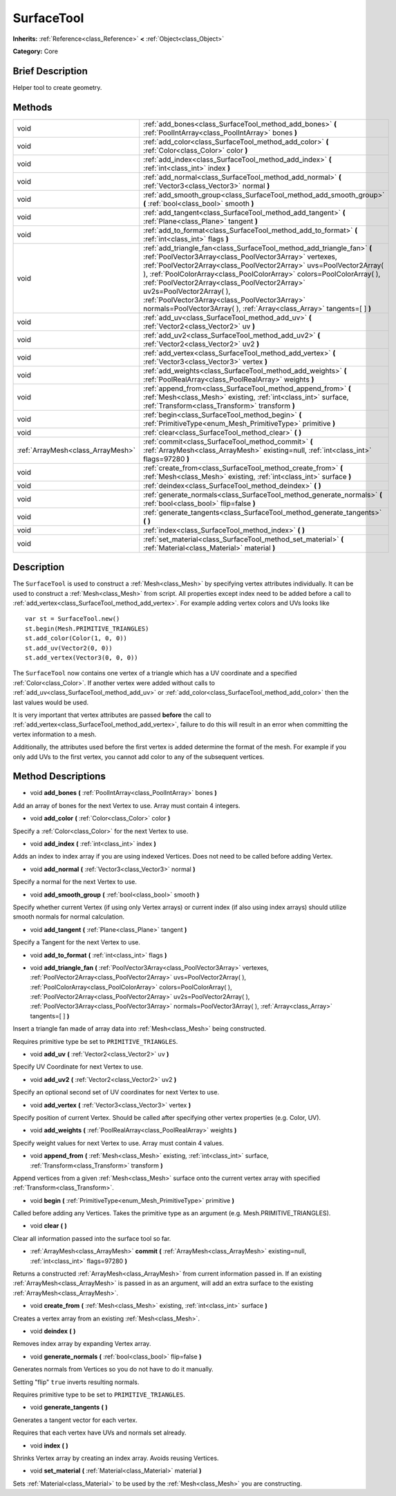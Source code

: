 .. Generated automatically by doc/tools/makerst.py in Godot's source tree.
.. DO NOT EDIT THIS FILE, but the SurfaceTool.xml source instead.
.. The source is found in doc/classes or modules/<name>/doc_classes.

.. _class_SurfaceTool:

SurfaceTool
===========

**Inherits:** :ref:`Reference<class_Reference>` **<** :ref:`Object<class_Object>`

**Category:** Core

Brief Description
-----------------

Helper tool to create geometry.

Methods
-------

+-----------------------------------+--------------------------------------------------------------------------------------------------------------------------------------------------------------------------------------------------------------------------------------------------------------------------------------------------------------------------------------------------------------------------------------------------------------------------------------------------------------------------------------------+
| void                              | :ref:`add_bones<class_SurfaceTool_method_add_bones>` **(** :ref:`PoolIntArray<class_PoolIntArray>` bones **)**                                                                                                                                                                                                                                                                                                                                                                             |
+-----------------------------------+--------------------------------------------------------------------------------------------------------------------------------------------------------------------------------------------------------------------------------------------------------------------------------------------------------------------------------------------------------------------------------------------------------------------------------------------------------------------------------------------+
| void                              | :ref:`add_color<class_SurfaceTool_method_add_color>` **(** :ref:`Color<class_Color>` color **)**                                                                                                                                                                                                                                                                                                                                                                                           |
+-----------------------------------+--------------------------------------------------------------------------------------------------------------------------------------------------------------------------------------------------------------------------------------------------------------------------------------------------------------------------------------------------------------------------------------------------------------------------------------------------------------------------------------------+
| void                              | :ref:`add_index<class_SurfaceTool_method_add_index>` **(** :ref:`int<class_int>` index **)**                                                                                                                                                                                                                                                                                                                                                                                               |
+-----------------------------------+--------------------------------------------------------------------------------------------------------------------------------------------------------------------------------------------------------------------------------------------------------------------------------------------------------------------------------------------------------------------------------------------------------------------------------------------------------------------------------------------+
| void                              | :ref:`add_normal<class_SurfaceTool_method_add_normal>` **(** :ref:`Vector3<class_Vector3>` normal **)**                                                                                                                                                                                                                                                                                                                                                                                    |
+-----------------------------------+--------------------------------------------------------------------------------------------------------------------------------------------------------------------------------------------------------------------------------------------------------------------------------------------------------------------------------------------------------------------------------------------------------------------------------------------------------------------------------------------+
| void                              | :ref:`add_smooth_group<class_SurfaceTool_method_add_smooth_group>` **(** :ref:`bool<class_bool>` smooth **)**                                                                                                                                                                                                                                                                                                                                                                              |
+-----------------------------------+--------------------------------------------------------------------------------------------------------------------------------------------------------------------------------------------------------------------------------------------------------------------------------------------------------------------------------------------------------------------------------------------------------------------------------------------------------------------------------------------+
| void                              | :ref:`add_tangent<class_SurfaceTool_method_add_tangent>` **(** :ref:`Plane<class_Plane>` tangent **)**                                                                                                                                                                                                                                                                                                                                                                                     |
+-----------------------------------+--------------------------------------------------------------------------------------------------------------------------------------------------------------------------------------------------------------------------------------------------------------------------------------------------------------------------------------------------------------------------------------------------------------------------------------------------------------------------------------------+
| void                              | :ref:`add_to_format<class_SurfaceTool_method_add_to_format>` **(** :ref:`int<class_int>` flags **)**                                                                                                                                                                                                                                                                                                                                                                                       |
+-----------------------------------+--------------------------------------------------------------------------------------------------------------------------------------------------------------------------------------------------------------------------------------------------------------------------------------------------------------------------------------------------------------------------------------------------------------------------------------------------------------------------------------------+
| void                              | :ref:`add_triangle_fan<class_SurfaceTool_method_add_triangle_fan>` **(** :ref:`PoolVector3Array<class_PoolVector3Array>` vertexes, :ref:`PoolVector2Array<class_PoolVector2Array>` uvs=PoolVector2Array(  ), :ref:`PoolColorArray<class_PoolColorArray>` colors=PoolColorArray(  ), :ref:`PoolVector2Array<class_PoolVector2Array>` uv2s=PoolVector2Array(  ), :ref:`PoolVector3Array<class_PoolVector3Array>` normals=PoolVector3Array(  ), :ref:`Array<class_Array>` tangents=[  ] **)** |
+-----------------------------------+--------------------------------------------------------------------------------------------------------------------------------------------------------------------------------------------------------------------------------------------------------------------------------------------------------------------------------------------------------------------------------------------------------------------------------------------------------------------------------------------+
| void                              | :ref:`add_uv<class_SurfaceTool_method_add_uv>` **(** :ref:`Vector2<class_Vector2>` uv **)**                                                                                                                                                                                                                                                                                                                                                                                                |
+-----------------------------------+--------------------------------------------------------------------------------------------------------------------------------------------------------------------------------------------------------------------------------------------------------------------------------------------------------------------------------------------------------------------------------------------------------------------------------------------------------------------------------------------+
| void                              | :ref:`add_uv2<class_SurfaceTool_method_add_uv2>` **(** :ref:`Vector2<class_Vector2>` uv2 **)**                                                                                                                                                                                                                                                                                                                                                                                             |
+-----------------------------------+--------------------------------------------------------------------------------------------------------------------------------------------------------------------------------------------------------------------------------------------------------------------------------------------------------------------------------------------------------------------------------------------------------------------------------------------------------------------------------------------+
| void                              | :ref:`add_vertex<class_SurfaceTool_method_add_vertex>` **(** :ref:`Vector3<class_Vector3>` vertex **)**                                                                                                                                                                                                                                                                                                                                                                                    |
+-----------------------------------+--------------------------------------------------------------------------------------------------------------------------------------------------------------------------------------------------------------------------------------------------------------------------------------------------------------------------------------------------------------------------------------------------------------------------------------------------------------------------------------------+
| void                              | :ref:`add_weights<class_SurfaceTool_method_add_weights>` **(** :ref:`PoolRealArray<class_PoolRealArray>` weights **)**                                                                                                                                                                                                                                                                                                                                                                     |
+-----------------------------------+--------------------------------------------------------------------------------------------------------------------------------------------------------------------------------------------------------------------------------------------------------------------------------------------------------------------------------------------------------------------------------------------------------------------------------------------------------------------------------------------+
| void                              | :ref:`append_from<class_SurfaceTool_method_append_from>` **(** :ref:`Mesh<class_Mesh>` existing, :ref:`int<class_int>` surface, :ref:`Transform<class_Transform>` transform **)**                                                                                                                                                                                                                                                                                                          |
+-----------------------------------+--------------------------------------------------------------------------------------------------------------------------------------------------------------------------------------------------------------------------------------------------------------------------------------------------------------------------------------------------------------------------------------------------------------------------------------------------------------------------------------------+
| void                              | :ref:`begin<class_SurfaceTool_method_begin>` **(** :ref:`PrimitiveType<enum_Mesh_PrimitiveType>` primitive **)**                                                                                                                                                                                                                                                                                                                                                                           |
+-----------------------------------+--------------------------------------------------------------------------------------------------------------------------------------------------------------------------------------------------------------------------------------------------------------------------------------------------------------------------------------------------------------------------------------------------------------------------------------------------------------------------------------------+
| void                              | :ref:`clear<class_SurfaceTool_method_clear>` **(** **)**                                                                                                                                                                                                                                                                                                                                                                                                                                   |
+-----------------------------------+--------------------------------------------------------------------------------------------------------------------------------------------------------------------------------------------------------------------------------------------------------------------------------------------------------------------------------------------------------------------------------------------------------------------------------------------------------------------------------------------+
| :ref:`ArrayMesh<class_ArrayMesh>` | :ref:`commit<class_SurfaceTool_method_commit>` **(** :ref:`ArrayMesh<class_ArrayMesh>` existing=null, :ref:`int<class_int>` flags=97280 **)**                                                                                                                                                                                                                                                                                                                                              |
+-----------------------------------+--------------------------------------------------------------------------------------------------------------------------------------------------------------------------------------------------------------------------------------------------------------------------------------------------------------------------------------------------------------------------------------------------------------------------------------------------------------------------------------------+
| void                              | :ref:`create_from<class_SurfaceTool_method_create_from>` **(** :ref:`Mesh<class_Mesh>` existing, :ref:`int<class_int>` surface **)**                                                                                                                                                                                                                                                                                                                                                       |
+-----------------------------------+--------------------------------------------------------------------------------------------------------------------------------------------------------------------------------------------------------------------------------------------------------------------------------------------------------------------------------------------------------------------------------------------------------------------------------------------------------------------------------------------+
| void                              | :ref:`deindex<class_SurfaceTool_method_deindex>` **(** **)**                                                                                                                                                                                                                                                                                                                                                                                                                               |
+-----------------------------------+--------------------------------------------------------------------------------------------------------------------------------------------------------------------------------------------------------------------------------------------------------------------------------------------------------------------------------------------------------------------------------------------------------------------------------------------------------------------------------------------+
| void                              | :ref:`generate_normals<class_SurfaceTool_method_generate_normals>` **(** :ref:`bool<class_bool>` flip=false **)**                                                                                                                                                                                                                                                                                                                                                                          |
+-----------------------------------+--------------------------------------------------------------------------------------------------------------------------------------------------------------------------------------------------------------------------------------------------------------------------------------------------------------------------------------------------------------------------------------------------------------------------------------------------------------------------------------------+
| void                              | :ref:`generate_tangents<class_SurfaceTool_method_generate_tangents>` **(** **)**                                                                                                                                                                                                                                                                                                                                                                                                           |
+-----------------------------------+--------------------------------------------------------------------------------------------------------------------------------------------------------------------------------------------------------------------------------------------------------------------------------------------------------------------------------------------------------------------------------------------------------------------------------------------------------------------------------------------+
| void                              | :ref:`index<class_SurfaceTool_method_index>` **(** **)**                                                                                                                                                                                                                                                                                                                                                                                                                                   |
+-----------------------------------+--------------------------------------------------------------------------------------------------------------------------------------------------------------------------------------------------------------------------------------------------------------------------------------------------------------------------------------------------------------------------------------------------------------------------------------------------------------------------------------------+
| void                              | :ref:`set_material<class_SurfaceTool_method_set_material>` **(** :ref:`Material<class_Material>` material **)**                                                                                                                                                                                                                                                                                                                                                                            |
+-----------------------------------+--------------------------------------------------------------------------------------------------------------------------------------------------------------------------------------------------------------------------------------------------------------------------------------------------------------------------------------------------------------------------------------------------------------------------------------------------------------------------------------------+

Description
-----------

The ``SurfaceTool`` is used to construct a :ref:`Mesh<class_Mesh>` by specifying vertex attributes individually. It can be used to construct a :ref:`Mesh<class_Mesh>` from script. All properties except index need to be added before a call to :ref:`add_vertex<class_SurfaceTool_method_add_vertex>`. For example adding vertex colors and UVs looks like

::

    var st = SurfaceTool.new()
    st.begin(Mesh.PRIMITIVE_TRIANGLES)
    st.add_color(Color(1, 0, 0))
    st.add_uv(Vector2(0, 0))
    st.add_vertex(Vector3(0, 0, 0))

The ``SurfaceTool`` now contains one vertex of a triangle which has a UV coordinate and a specified :ref:`Color<class_Color>`. If another vertex were added without calls to :ref:`add_uv<class_SurfaceTool_method_add_uv>` or :ref:`add_color<class_SurfaceTool_method_add_color>` then the last values would be used.

It is very important that vertex attributes are passed **before** the call to :ref:`add_vertex<class_SurfaceTool_method_add_vertex>`, failure to do this will result in an error when committing the vertex information to a mesh.

Additionally, the attributes used before the first vertex is added determine the format of the mesh. For example if you only add UVs to the first vertex, you cannot add color to any of the subsequent vertices.

Method Descriptions
-------------------

.. _class_SurfaceTool_method_add_bones:

- void **add_bones** **(** :ref:`PoolIntArray<class_PoolIntArray>` bones **)**

Add an array of bones for the next Vertex to use. Array must contain 4 integers.

.. _class_SurfaceTool_method_add_color:

- void **add_color** **(** :ref:`Color<class_Color>` color **)**

Specify a :ref:`Color<class_Color>` for the next Vertex to use.

.. _class_SurfaceTool_method_add_index:

- void **add_index** **(** :ref:`int<class_int>` index **)**

Adds an index to index array if you are using indexed Vertices. Does not need to be called before adding Vertex.

.. _class_SurfaceTool_method_add_normal:

- void **add_normal** **(** :ref:`Vector3<class_Vector3>` normal **)**

Specify a normal for the next Vertex to use.

.. _class_SurfaceTool_method_add_smooth_group:

- void **add_smooth_group** **(** :ref:`bool<class_bool>` smooth **)**

Specify whether current Vertex (if using only Vertex arrays) or current index (if also using index arrays) should utilize smooth normals for normal calculation.

.. _class_SurfaceTool_method_add_tangent:

- void **add_tangent** **(** :ref:`Plane<class_Plane>` tangent **)**

Specify a Tangent for the next Vertex to use.

.. _class_SurfaceTool_method_add_to_format:

- void **add_to_format** **(** :ref:`int<class_int>` flags **)**

.. _class_SurfaceTool_method_add_triangle_fan:

- void **add_triangle_fan** **(** :ref:`PoolVector3Array<class_PoolVector3Array>` vertexes, :ref:`PoolVector2Array<class_PoolVector2Array>` uvs=PoolVector2Array(  ), :ref:`PoolColorArray<class_PoolColorArray>` colors=PoolColorArray(  ), :ref:`PoolVector2Array<class_PoolVector2Array>` uv2s=PoolVector2Array(  ), :ref:`PoolVector3Array<class_PoolVector3Array>` normals=PoolVector3Array(  ), :ref:`Array<class_Array>` tangents=[  ] **)**

Insert a triangle fan made of array data into :ref:`Mesh<class_Mesh>` being constructed.

Requires primitive type be set to ``PRIMITIVE_TRIANGLES``.

.. _class_SurfaceTool_method_add_uv:

- void **add_uv** **(** :ref:`Vector2<class_Vector2>` uv **)**

Specify UV Coordinate for next Vertex to use.

.. _class_SurfaceTool_method_add_uv2:

- void **add_uv2** **(** :ref:`Vector2<class_Vector2>` uv2 **)**

Specify an optional second set of UV coordinates for next Vertex to use.

.. _class_SurfaceTool_method_add_vertex:

- void **add_vertex** **(** :ref:`Vector3<class_Vector3>` vertex **)**

Specify position of current Vertex. Should be called after specifying other vertex properties (e.g. Color, UV).

.. _class_SurfaceTool_method_add_weights:

- void **add_weights** **(** :ref:`PoolRealArray<class_PoolRealArray>` weights **)**

Specify weight values for next Vertex to use. Array must contain 4 values.

.. _class_SurfaceTool_method_append_from:

- void **append_from** **(** :ref:`Mesh<class_Mesh>` existing, :ref:`int<class_int>` surface, :ref:`Transform<class_Transform>` transform **)**

Append vertices from a given :ref:`Mesh<class_Mesh>` surface onto the current vertex array with specified :ref:`Transform<class_Transform>`.

.. _class_SurfaceTool_method_begin:

- void **begin** **(** :ref:`PrimitiveType<enum_Mesh_PrimitiveType>` primitive **)**

Called before adding any Vertices. Takes the primitive type as an argument (e.g. Mesh.PRIMITIVE_TRIANGLES).

.. _class_SurfaceTool_method_clear:

- void **clear** **(** **)**

Clear all information passed into the surface tool so far.

.. _class_SurfaceTool_method_commit:

- :ref:`ArrayMesh<class_ArrayMesh>` **commit** **(** :ref:`ArrayMesh<class_ArrayMesh>` existing=null, :ref:`int<class_int>` flags=97280 **)**

Returns a constructed :ref:`ArrayMesh<class_ArrayMesh>` from current information passed in. If an existing :ref:`ArrayMesh<class_ArrayMesh>` is passed in as an argument, will add an extra surface to the existing :ref:`ArrayMesh<class_ArrayMesh>`.

.. _class_SurfaceTool_method_create_from:

- void **create_from** **(** :ref:`Mesh<class_Mesh>` existing, :ref:`int<class_int>` surface **)**

Creates a vertex array from an existing :ref:`Mesh<class_Mesh>`.

.. _class_SurfaceTool_method_deindex:

- void **deindex** **(** **)**

Removes index array by expanding Vertex array.

.. _class_SurfaceTool_method_generate_normals:

- void **generate_normals** **(** :ref:`bool<class_bool>` flip=false **)**

Generates normals from Vertices so you do not have to do it manually.

Setting "flip" ``true`` inverts resulting normals.

Requires primitive type to be set to ``PRIMITIVE_TRIANGLES``.

.. _class_SurfaceTool_method_generate_tangents:

- void **generate_tangents** **(** **)**

Generates a tangent vector for each vertex.

Requires that each vertex have UVs and normals set already.

.. _class_SurfaceTool_method_index:

- void **index** **(** **)**

Shrinks Vertex array by creating an index array. Avoids reusing Vertices.

.. _class_SurfaceTool_method_set_material:

- void **set_material** **(** :ref:`Material<class_Material>` material **)**

Sets :ref:`Material<class_Material>` to be used by the :ref:`Mesh<class_Mesh>` you are constructing.

